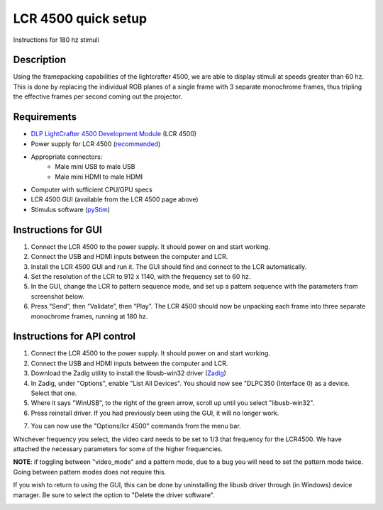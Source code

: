 LCR 4500 quick setup
====================

Instructions for 180 hz stimuli

Description
-----------
Using the framepacking capabilities of the lightcrafter 4500, we are able to display stimuli at speeds greater than 60 hz. This is done by replacing the individual RGB planes of a single frame with 3 separate monochrome frames, thus tripling the effective frames per second coming out the projector.

Requirements
------------
* `DLP LightCrafter 4500 Development Module <http://www.ti.com/tool/dlplcr4500evm>`_ (LCR 4500)
* Power supply for LCR 4500 (`recommended <https://www.digikey.com/product-detail/en/CENB1060A1203F01/271-2718-ND/2533054>`_)
* Appropriate connectors:
    * Male mini USB to male USB
    * Male mini HDMI to male HDMI
* Computer with sufficient CPU/GPU specs
* LCR 4500 GUI (available from the LCR 4500 page above)
* Stimulus software (`pyStim <https://github.com/SivyerLab/pyStim>`_)

Instructions for GUI
--------------------
1. Connect the LCR 4500 to the power supply. It should power on and start working.
2. Connect the USB and HDMI inputs between the computer and LCR.
3. Install the LCR 4500 GUI and run it. The GUI should find and connect to the LCR automatically.
4. Set the resolution of the LCR to 912 x 1140, with the frequency set to 60 hz.
5. In the GUI, change the LCR to pattern sequence mode, and set up a pattern sequence with the parameters from screenshot below.
6. Press “Send”, then “Validate”, then “Play”. The LCR 4500 should now be unpacking each frame into three separate monochrome frames, running at 180 hz.

.. image:: ../screenshots/lcr4500_180_setup.PNG


Instructions for API control
----------------------------
1. Connect the LCR 4500 to the power supply. It should power on and start working.
2. Connect the USB and HDMI inputs between the computer and LCR.
3. Download the Zadig utility to install the libusb-win32 driver (`Zadig <http://zadig.akeo.ie/>`_)
4. In Zadig, under "Options", enable "List All Devices". You should now see "DLPC350 (Interface 0) as a device. Select that one.
5. Where it says "WinUSB", to the right of the green arrow, scroll up until you select "libusb-win32".
6. Press reinstall driver. If you had previously been using the GUI, it will no longer work.

.. image:: ../screenshots/zadig_libusb.PNG

7. You can now use the "Options/lcr 4500" commands from the menu bar.

Whichever frequency you select, the video card needs to be set to 1/3 that frequency for the LCR4500. We have attached the necessary parameters for some of the higher frequencies.

.. image:: ../screenshots/lcr4500_commands.PNG

**NOTE**: if toggling between "video_mode" and a pattern mode, due to a bug you will need to set the pattern mode twice. Going between pattern modes does not require this.

If you wish to return to using the GUI, this can be done by uninstalling the libusb driver through (in Windows) device manager. Be sure to select the option to "Delete the driver software".


.. image:: ../screenshots/120hz_settings.PNG

.. image:: ../screenshots/74hz_settings.PNG